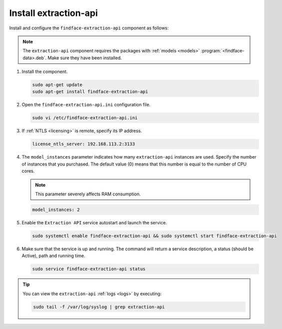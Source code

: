 Install extraction-api
"""""""""""""""""""""""""

Install and configure the ``findface-extraction-api`` component as follows:


.. note::
   The ``extraction-api`` component requires the packages with :ref:`models <models>` :program:`<findface-data>.deb`. Make sure they have been installed.



#. Install the component.

   .. code::

       sudo apt-get update
       sudo apt-get install findface-extraction-api

#. Open the ``findface-extraction-api.ini`` configuration file.

   .. code::

       sudo vi /etc/findface-extraction-api.ini

#. If :ref:`NTLS <licensing>` is remote, specify its IP address. 

   .. code::

       license_ntls_server: 192.168.113.2:3133

#. The ``model_instances`` parameter indicates how many ``extraction-api`` instances are used. Specify the number of instances that you purchased. The default value (0) means that this number is equal to the number of CPU cores. 

   .. note::
      This parameter severely affects RAM consumption. 

   .. code::

       model_instances: 2

#. Enable the ``Extraction API`` service autostart and launch the service.

   .. code::

      sudo systemctl enable findface-extraction-api && sudo systemctl start findface-extraction-api

#. Make sure that the service is up and running. The command will return a service description, a status (should be Active), path and running time.

   .. code::

      sudo service findface-extraction-api status

 
.. tip::
    You can view the ``extraction-api`` :ref:`logs <logs>` by executing:

    .. code::

       sudo tail -f /var/log/syslog | grep extraction-api

